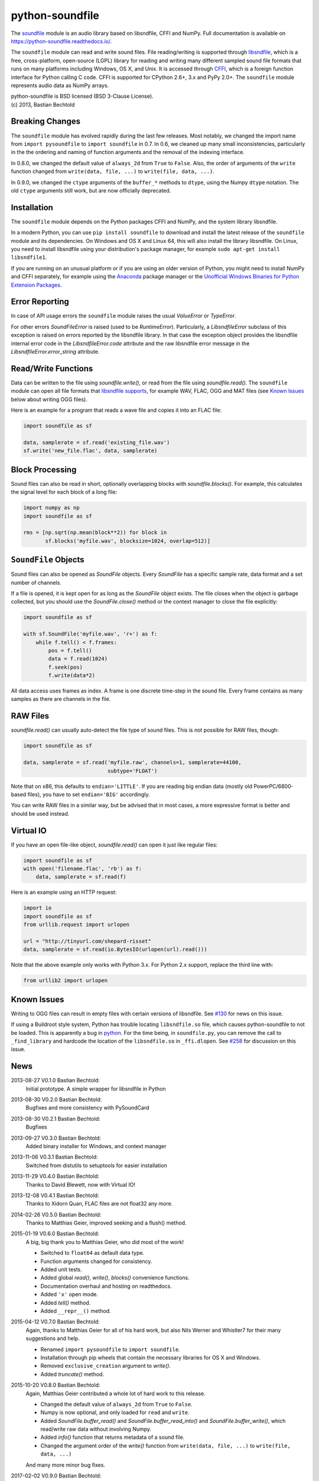 python-soundfile
================

|version| |python| |status| |license|

|contributors| |downloads|

The `soundfile <https://github.com/bastibe/python-soundfile>`__ module is an audio
library based on libsndfile, CFFI and NumPy. Full documentation is
available on https://python-soundfile.readthedocs.io/.

The ``soundfile`` module can read and write sound files. File reading/writing is
supported through `libsndfile <http://www.mega-nerd.com/libsndfile/>`__,
which is a free, cross-platform, open-source (LGPL) library for reading
and writing many different sampled sound file formats that runs on many
platforms including Windows, OS X, and Unix. It is accessed through
`CFFI <https://cffi.readthedocs.io/>`__, which is a foreign function
interface for Python calling C code. CFFI is supported for CPython 2.6+,
3.x and PyPy 2.0+. The ``soundfile`` module represents audio data as NumPy arrays.

| python-soundfile is BSD licensed (BSD 3-Clause License).
| (c) 2013, Bastian Bechtold


|open-issues| |closed-issues| |open-prs| |closed-prs|

.. |contributors| image:: https://img.shields.io/github/contributors/bastibe/python-soundfile.svg
.. |version| image:: https://img.shields.io/pypi/v/soundfile.svg
.. |python| image:: https://img.shields.io/pypi/pyversions/soundfile.svg
.. |license| image:: https://img.shields.io/github/license/bastibe/python-soundfile.svg
.. |downloads| image:: https://img.shields.io/pypi/dm/soundfile.svg
.. |open-issues| image:: https://img.shields.io/github/issues/bastibe/python-soundfile.svg
.. |closed-issues| image:: https://img.shields.io/github/issues-closed/bastibe/python-soundfile.svg
.. |open-prs| image:: https://img.shields.io/github/issues-pr/bastibe/python-soundfile.svg
.. |closed-prs| image:: https://img.shields.io/github/issues-pr-closed/bastibe/python-soundfile.svg
.. |status| image:: https://img.shields.io/pypi/status/soundfile.svg

Breaking Changes
----------------

The ``soundfile`` module has evolved rapidly during the last few releases. Most
notably, we changed the import name from ``import pysoundfile`` to
``import soundfile`` in 0.7. In 0.6, we cleaned up many small
inconsistencies, particularly in the the ordering and naming of
function arguments and the removal of the indexing interface.

In 0.8.0, we changed the default value of ``always_2d`` from ``True``
to ``False``. Also, the order of arguments of the ``write`` function
changed from ``write(data, file, ...)`` to ``write(file, data, ...)``.

In 0.9.0, we changed the ``ctype`` arguments of the ``buffer_*``
methods to ``dtype``, using the Numpy ``dtype`` notation. The old
``ctype`` arguments still work, but are now officially deprecated.

Installation
------------

The ``soundfile`` module depends on the Python packages CFFI and NumPy, and the
system library libsndfile.

In a modern Python, you can use ``pip install soundfile`` to download
and install the latest release of the ``soundfile`` module and its
dependencies. On Windows and OS X and Linux 64, this will also install
the library libsndfile. On Linux, you need to install libsndfile using
your distribution's package manager, for example ``sudo apt-get
install libsndfile1``.

If you are running on an unusual platform or if you are using an older
version of Python, you might need to install NumPy and CFFI separately,
for example using the Anaconda_ package manager or the `Unofficial Windows
Binaries for Python Extension Packages <http://www.lfd.uci.edu/~gohlke/pythonlibs/>`_.

.. _Anaconda: https://www.continuum.io/downloads

Error Reporting
---------------

In case of API usage errors the ``soundfile`` module raises the usual `ValueError` or `TypeError`.

For other errors `SoundFileError` is raised (used to be `RuntimeError`).
Particularly, a `LibsndfileError` subclass of this exception is raised on
errors reported by the libsndfile library. In that case the exception object
provides the libsndfile internal error code in the `LibsndfileError.code` attribute and the raw
libsndfile error message in the `LibsndfileError.error_string` attribute.

Read/Write Functions
--------------------

Data can be written to the file using `soundfile.write()`, or read from
the file using `soundfile.read()`. The ``soundfile`` module can open all file formats
that `libsndfile supports
<http://www.mega-nerd.com/libsndfile/#Features>`__, for example WAV,
FLAC, OGG and MAT files (see `Known Issues <https://github.com/bastibe/python-soundfile#known-issues>`__ below about writing OGG files).

Here is an example for a program that reads a wave file and copies it
into an FLAC file:

.. code:: python

    import soundfile as sf

    data, samplerate = sf.read('existing_file.wav')
    sf.write('new_file.flac', data, samplerate)

Block Processing
----------------

Sound files can also be read in short, optionally overlapping blocks
with `soundfile.blocks()`.
For example, this calculates the signal level for each block of a long
file:

.. code:: python

   import numpy as np
   import soundfile as sf

   rms = [np.sqrt(np.mean(block**2)) for block in
          sf.blocks('myfile.wav', blocksize=1024, overlap=512)]

``SoundFile`` Objects
---------------------

Sound files can also be opened as `SoundFile` objects. Every
`SoundFile` has a specific sample rate, data format and a set number of
channels.

If a file is opened, it is kept open for as long as the `SoundFile`
object exists. The file closes when the object is garbage collected,
but you should use the `SoundFile.close()` method or the
context manager to close the file explicitly:

.. code:: python

   import soundfile as sf

   with sf.SoundFile('myfile.wav', 'r+') as f:
       while f.tell() < f.frames:
           pos = f.tell()
           data = f.read(1024)
           f.seek(pos)
           f.write(data*2)

All data access uses frames as index. A frame is one discrete time-step
in the sound file. Every frame contains as many samples as there are
channels in the file.

RAW Files
---------

`soundfile.read()` can usually auto-detect the file type of sound files. This
is not possible for RAW files, though:

.. code:: python

   import soundfile as sf

   data, samplerate = sf.read('myfile.raw', channels=1, samplerate=44100,
                              subtype='FLOAT')

Note that on x86, this defaults to ``endian='LITTLE'``. If you are
reading big endian data (mostly old PowerPC/6800-based files), you
have to set ``endian='BIG'`` accordingly.

You can write RAW files in a similar way, but be advised that in most
cases, a more expressive format is better and should be used instead.

Virtual IO
----------

If you have an open file-like object, `soundfile.read()` can open it just like
regular files:

.. code:: python

    import soundfile as sf
    with open('filename.flac', 'rb') as f:
        data, samplerate = sf.read(f)

Here is an example using an HTTP request:

.. code:: python

    import io
    import soundfile as sf
    from urllib.request import urlopen

    url = "http://tinyurl.com/shepard-risset"
    data, samplerate = sf.read(io.BytesIO(urlopen(url).read()))

Note that the above example only works with Python 3.x.
For Python 2.x support, replace the third line with:

.. code:: python

    from urllib2 import urlopen

Known Issues
------------

Writing to OGG files can result in empty files with certain versions of libsndfile. See `#130 <https://github.com/bastibe/python-soundfile/issues/130>`__ for news on this issue.

If using a Buildroot style system, Python has trouble locating ``libsndfile.so`` file, which causes python-soundfile to not be loaded. This is apparently a bug in `python <https://bugs.python.org/issue13508>`__. For the time being, in ``soundfile.py``, you can remove the call to ``_find_library`` and hardcode the location of the ``libsndfile.so`` in ``_ffi.dlopen``. See `#258 <https://github.com/bastibe/python-soundfile/issues/258>`__ for discussion on this issue.

News
----

2013-08-27 V0.1.0 Bastian Bechtold:
    Initial prototype. A simple wrapper for libsndfile in Python

2013-08-30 V0.2.0 Bastian Bechtold:
    Bugfixes and more consistency with PySoundCard

2013-08-30 V0.2.1 Bastian Bechtold:
    Bugfixes

2013-09-27 V0.3.0 Bastian Bechtold:
    Added binary installer for Windows, and context manager

2013-11-06 V0.3.1 Bastian Bechtold:
    Switched from distutils to setuptools for easier installation

2013-11-29 V0.4.0 Bastian Bechtold:
    Thanks to David Blewett, now with Virtual IO!

2013-12-08 V0.4.1 Bastian Bechtold:
    Thanks to Xidorn Quan, FLAC files are not float32 any more.

2014-02-26 V0.5.0 Bastian Bechtold:
    Thanks to Matthias Geier, improved seeking and a flush() method.

2015-01-19 V0.6.0 Bastian Bechtold:
    A big, big thank you to Matthias Geier, who did most of the work!

    - Switched to ``float64`` as default data type.
    - Function arguments changed for consistency.
    - Added unit tests.
    - Added global `read()`, `write()`, `blocks()` convenience
      functions.
    - Documentation overhaul and hosting on readthedocs.
    - Added ``'x'`` open mode.
    - Added `tell()` method.
    - Added ``__repr__()`` method.

2015-04-12 V0.7.0 Bastian Bechtold:
    Again, thanks to Matthias Geier for all of his hard work, but also
    Nils Werner and Whistler7 for their many suggestions and help.

    - Renamed ``import pysoundfile`` to ``import soundfile``.
    - Installation through pip wheels that contain the necessary
      libraries for OS X and Windows.
    - Removed ``exclusive_creation`` argument to `write()`.
    - Added `truncate()` method.

2015-10-20 V0.8.0 Bastian Bechtold:
    Again, Matthias Geier contributed a whole lot of hard work to this
    release.

    - Changed the default value of ``always_2d`` from ``True`` to
      ``False``.
    - Numpy is now optional, and only loaded for ``read`` and
      ``write``.
    - Added `SoundFile.buffer_read()` and
      `SoundFile.buffer_read_into()` and `SoundFile.buffer_write()`,
      which read/write raw data without involving Numpy.
    - Added `info()` function that returns metadata of a sound file.
    - Changed the argument order of the `write()` function from
      ``write(data, file, ...)`` to ``write(file, data, ...)``

    And many more minor bug fixes.

2017-02-02 V0.9.0 Bastian Bechtold:
    Thank you, Matthias Geier, Tomas Garcia, and Todd, for contributions
    for this release.

    - Adds support for ALAC files.
    - Adds new member ``__libsndfile_version__``
    - Adds number of frames to ``info`` class
    - Adds ``dtype`` argument to ``buffer_*`` methods
    - Deprecates ``ctype`` argument to ``buffer_*`` methods
    - Adds official support for Python 3.6

    And some minor bug fixes.

2017-11-12 V0.10.0 Bastian Bechtold:
    Thank you, Matthias Geier, Toni Barth, Jon Peirce, Till Hoffmann,
    and Tomas Garcia, for contributions to this release.

    - Should now work with cx_freeze.
    - Several documentation fixes in the README.
    - Removes deprecated ``ctype`` argument in favor of ``dtype`` in ``buffer_*()``.
    - Adds `SoundFile.frames` in favor of now-deprecated ``__len__()``.
    - Improves performance of `blocks()` and `SoundFile.blocks()`.
    - Improves import time by using CFFI's out of line mode.
    - Adds a build script for building distributions.

2022-06-02 V0.11.0 Bastian Bechtold:
    Thank you, tennies, Hannes Helmholz, Christoph Boeddeker, Matt
    Vollrath, Matthias Geier, Jacek Konieczny, Boris Verkhovskiy,
    Jonas Haag, Eduardo Moguillansky, Panos Laganakos, Jarvy Jarvison,
    Domingo Ramirez, Tim Chagnon, Kyle Benesch, Fabian-Robert Stöter,
    Joe Todd

    - MP3 support
    - Adds binary wheels for macOS M1
    - Improves compatibility with macOS, specifically for M1 machines
    - Fixes file descriptor open for binary wheels on Windows and Python 3.5+
    - Updates libsndfile to v1.1.0
    - Adds get_strings method for retrieving all metadata at once
    - Improves documentation, error messages and tests
    - Displays length of very short files in samples
    - Supports the file system path protocol (pathlib et al)

2023-02-02 V0.12.0 Bastian Bechtold
    Thank you, Barabazs, Andrew Murray, Jon Peirce, for contributions
    to this release.

    - Updated libsndfile to v1.2.0
    - Improves precompiled library location, especially with py2app or cx-freeze.
    - Now provide binary wheels for Linux x86_64
